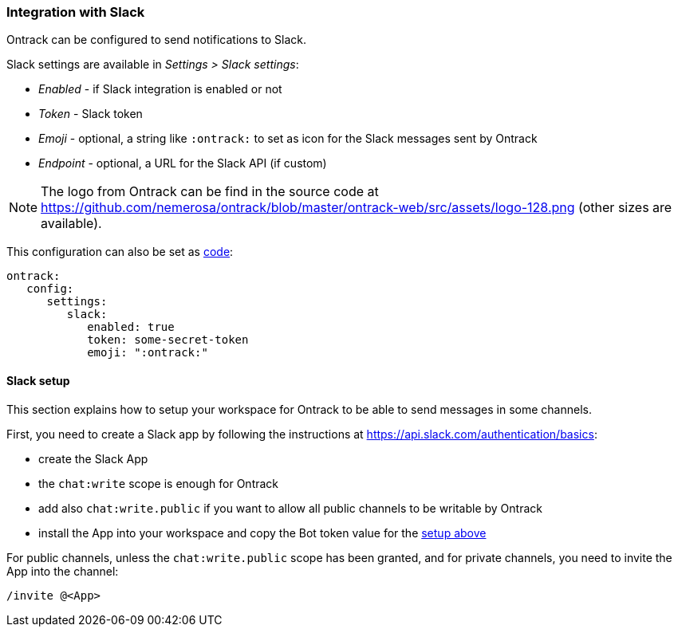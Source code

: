 [[slack]]
=== Integration with Slack

Ontrack can be configured to send notifications to Slack.

Slack settings are available in _Settings > Slack settings_:

* _Enabled_ - if Slack integration is enabled or not
* _Token_ - Slack token
* _Emoji_ - optional, a string like `:ontrack:` to set as icon for the Slack messages sent by Ontrack
* _Endpoint_ - optional, a URL for the Slack API (if custom)

[NOTE]
====
The logo from Ontrack can be find in the source code at https://github.com/nemerosa/ontrack/blob/master/ontrack-web/src/assets/logo-128.png (other sizes are available).
====

This configuration can also be set as <<casc,code>>:

[source,yaml]
----
ontrack:
   config:
      settings:
         slack:
            enabled: true
            token: some-secret-token
            emoji: ":ontrack:"
----

[[slack-setup]]
==== Slack setup

This section explains how to setup your workspace for Ontrack to be able to send messages in some channels.

First, you need to create a Slack app by following the instructions at https://api.slack.com/authentication/basics:

* create the Slack App
* the `chat:write` scope is enough for Ontrack
* add also `chat:write.public` if you want to allow all public channels to be writable by Ontrack
* install the App into your workspace and copy the Bot token value for the <<slack,setup above>>

For public channels, unless the `chat:write.public` scope has been granted, and for private channels, you need to invite the App into the channel:

[source]
----
/invite @<App>
----
